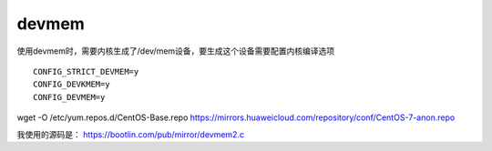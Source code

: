 devmem
======

使用devmem时，需要内核生成了/dev/mem设备，要生成这个设备需要配置内核编译选项

::

   CONFIG_STRICT_DEVMEM=y
   CONFIG_DEVKMEM=y
   CONFIG_DEVMEM=y

wget -O /etc/yum.repos.d/CentOS-Base.repo
https://mirrors.huaweicloud.com/repository/conf/CentOS-7-anon.repo

我使用的源码是： https://bootlin.com/pub/mirror/devmem2.c
